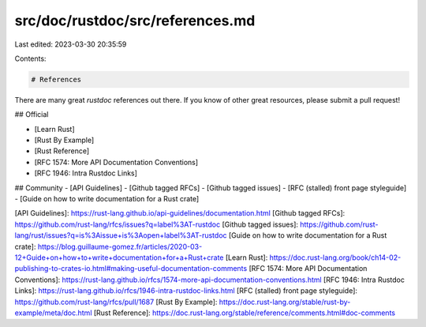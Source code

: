 src/doc/rustdoc/src/references.md
=================================

Last edited: 2023-03-30 20:35:59

Contents:

.. code-block:: md

    # References

There are many great `rustdoc` references out there.
If you know of other great resources, please submit a pull request!

## Official

- [Learn Rust]
- [Rust By Example]
- [Rust Reference]
- [RFC 1574: More API Documentation Conventions]
- [RFC 1946: Intra Rustdoc Links]

## Community
- [API Guidelines]
- [Github tagged RFCs]
- [Github tagged issues]
- [RFC (stalled) front page styleguide]
- [Guide on how to write documentation for a Rust crate]


[API Guidelines]: https://rust-lang.github.io/api-guidelines/documentation.html
[Github tagged RFCs]: https://github.com/rust-lang/rfcs/issues?q=label%3AT-rustdoc
[Github tagged issues]: https://github.com/rust-lang/rust/issues?q=is%3Aissue+is%3Aopen+label%3AT-rustdoc
[Guide on how to write documentation for a Rust crate]: https://blog.guillaume-gomez.fr/articles/2020-03-12+Guide+on+how+to+write+documentation+for+a+Rust+crate
[Learn Rust]: https://doc.rust-lang.org/book/ch14-02-publishing-to-crates-io.html#making-useful-documentation-comments
[RFC 1574: More API Documentation Conventions]: https://rust-lang.github.io/rfcs/1574-more-api-documentation-conventions.html
[RFC 1946: Intra Rustdoc Links]: https://rust-lang.github.io/rfcs/1946-intra-rustdoc-links.html
[RFC (stalled) front page styleguide]: https://github.com/rust-lang/rfcs/pull/1687
[Rust By Example]: https://doc.rust-lang.org/stable/rust-by-example/meta/doc.html
[Rust Reference]: https://doc.rust-lang.org/stable/reference/comments.html#doc-comments


